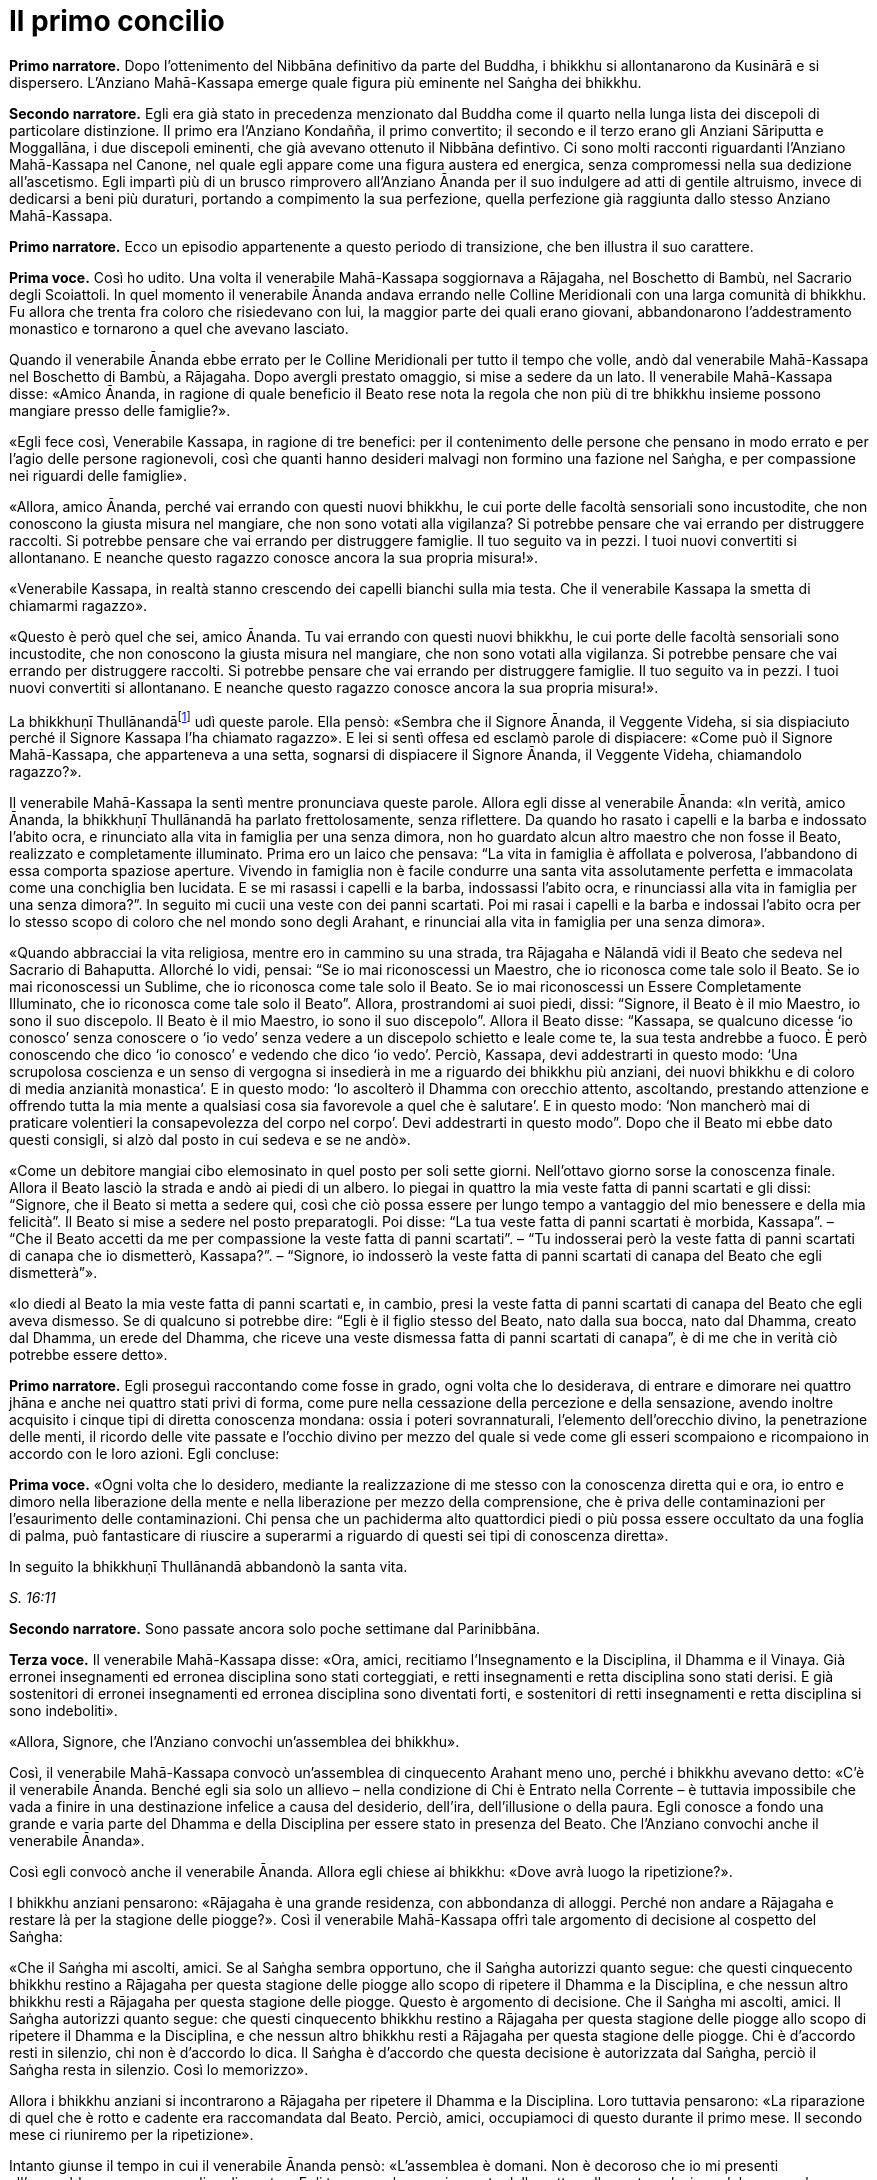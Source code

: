 [[cap-16-Il-primo-concilio]]
= Il primo concilio
:chapter-number: 16

[.narrator]
*Primo narratore.* Dopo l’ottenimento del Nibbāna definitivo da parte del
Buddha, i bhikkhu si allontanarono da Kusinārā e si dispersero.
L’Anziano Mahā-Kassapa emerge quale figura più eminente nel Saṅgha dei
bhikkhu.

[.narrator]
*Secondo narratore.* Egli era già stato in precedenza menzionato dal
Buddha come il quarto nella lunga lista dei discepoli di particolare
distinzione. Il primo era l’Anziano Kondañña, il primo convertito; il
secondo e il terzo erano gli Anziani Sāriputta e Moggallāna, i due
discepoli eminenti, che già avevano ottenuto il Nibbāna defintivo. Ci
sono molti racconti riguardanti l’Anziano Mahā-Kassapa nel Canone, nel
quale egli appare come una figura austera ed energica, senza compromessi
nella sua dedizione all’ascetismo. Egli impartì più di un brusco
rimprovero all’Anziano Ānanda per il suo indulgere ad atti di gentile
altruismo, invece di dedicarsi a beni più duraturi, portando a
compimento la sua perfezione, quella perfezione già raggiunta dallo
stesso Anziano Mahā-Kassapa.

[.narrator]
*Primo narratore.* Ecco un episodio appartenente a questo periodo di
transizione, che ben illustra il suo carattere.

[.voice]
*Prima voce.* Così ho udito. Una volta il venerabile Mahā-Kassapa
soggiornava a Rājagaha, nel Boschetto di Bambù, nel Sacrario degli
Scoiattoli. In quel momento il venerabile Ānanda andava errando nelle
Colline Meridionali con una larga comunità di bhikkhu. Fu allora che
trenta fra coloro che risiedevano con lui, la maggior parte dei quali
erano giovani, abbandonarono l’addestramento monastico e tornarono a
quel che avevano lasciato.

Quando il venerabile Ānanda ebbe errato per le Colline Meridionali per
tutto il tempo che volle, andò dal venerabile Mahā-Kassapa nel Boschetto
di Bambù, a Rājagaha. Dopo avergli prestato omaggio, si mise a sedere da
un lato. Il venerabile Mahā-Kassapa disse: «Amico Ānanda, in ragione di
quale beneficio il Beato rese nota la regola che non più di tre bhikkhu
insieme possono mangiare presso delle famiglie?».

«Egli fece così, Venerabile Kassapa, in ragione di tre benefici: per il
contenimento delle persone che pensano in modo errato e per l’agio delle
persone ragionevoli, così che quanti hanno desideri malvagi non formino
una fazione nel Saṅgha, e per compassione nei riguardi delle famiglie».

«Allora, amico Ānanda, perché vai errando con questi nuovi bhikkhu, le
cui porte delle facoltà sensoriali sono incustodite, che non conoscono
la giusta misura nel mangiare, che non sono votati alla vigilanza? Si
potrebbe pensare che vai errando per distruggere raccolti. Si potrebbe
pensare che vai errando per distruggere famiglie. Il tuo seguito va in
pezzi. I tuoi nuovi convertiti si allontanano. E neanche questo ragazzo
conosce ancora la sua propria misura!».

«Venerabile Kassapa, in realtà stanno crescendo dei capelli bianchi sulla
mia testa. Che il venerabile Kassapa la smetta di chiamarmi ragazzo».

«Questo è però quel che sei, amico Ānanda. Tu vai errando con questi
nuovi bhikkhu, le cui porte delle facoltà sensoriali sono incustodite,
che non conoscono la giusta misura nel mangiare, che non sono votati
alla vigilanza. Si potrebbe pensare che vai errando per distruggere
raccolti. Si potrebbe pensare che vai errando per distruggere famiglie.
Il tuo seguito va in pezzi. I tuoi nuovi convertiti si allontanano. E
neanche questo ragazzo conosce ancora la sua propria misura!».

La bhikkhuṇī Thullānandāfootnote:[La bhikkhunī Thullānandā compare
spesso nel Vinaya come una
donna orgogliosa, intelligente e faziosa, che causò la stesura di
numerose regole.] udì queste parole. Ella pensò:
«Sembra che il Signore Ānanda, il Veggente Videha, si sia dispiaciuto
perché il Signore Kassapa l’ha chiamato ragazzo». E lei si sentì offesa
ed esclamò parole di dispiacere: «Come può il Signore Mahā-Kassapa, che
apparteneva a una setta, sognarsi di dispiacere il Signore Ānanda, il
Veggente Videha, chiamandolo ragazzo?».

Il venerabile Mahā-Kassapa la sentì mentre pronunciava queste parole.
Allora egli disse al venerabile Ānanda: «In verità, amico Ānanda, la
bhikkhuṇī Thullānandā ha parlato frettolosamente, senza riflettere. Da
quando ho rasato i capelli e la barba e indossato l’abito ocra, e
rinunciato alla vita in famiglia per una senza dimora, non ho guardato
alcun altro maestro che non fosse il Beato, realizzato e completamente
illuminato. Prima ero un laico che pensava: “La vita in famiglia è
affollata e polverosa, l’abbandono di essa comporta spaziose aperture.
Vivendo in famiglia non è facile condurre una santa vita assolutamente
perfetta e immacolata come una conchiglia ben lucidata. E se mi rasassi
i capelli e la barba, indossassi l’abito ocra, e rinunciassi alla vita
in famiglia per una senza dimora?”. In seguito mi cucii una veste con
dei panni scartati. Poi mi rasai i capelli e la barba e indossai l’abito
ocra per lo stesso scopo di coloro che nel mondo sono degli Arahant, e
rinunciai alla vita in famiglia per una senza dimora».

«Quando abbracciai la vita religiosa, mentre ero in cammino su una
strada, tra Rājagaha e Nālandā vidi il Beato che sedeva nel Sacrario di
Bahaputta. Allorché lo vidi, pensai: “Se io mai riconoscessi un Maestro,
che io riconosca come tale solo il Beato. Se io mai riconoscessi un
Sublime, che io riconosca come tale solo il Beato. Se io mai
riconoscessi un Essere Completamente Illuminato, che io riconosca come
tale solo il Beato”. Allora, prostrandomi ai suoi piedi, dissi:
“Signore, il Beato è il mio Maestro, io sono il suo discepolo. Il Beato
è il mio Maestro, io sono il suo discepolo”. Allora il Beato disse:
“Kassapa, se qualcuno dicesse ‘io conosco’ senza conoscere o ‘io vedo’
senza vedere a un discepolo schietto e leale come te, la sua testa
andrebbe a fuoco. È però conoscendo che dico ‘io conosco’ e vedendo che
dico ‘io vedo’. Perciò, Kassapa, devi addestrarti in questo modo: ‘Una
scrupolosa coscienza e un senso di vergogna si insedierà in me a
riguardo dei bhikkhu più anziani, dei nuovi bhikkhu e di coloro di media
anzianità monastica’. E in questo modo: ‘Io ascolterò il Dhamma con
orecchio attento, ascoltando, prestando attenzione e offrendo tutta la
mia mente a qualsiasi cosa sia favorevole a quel che è salutare’. E in
questo modo: ‘Non mancherò mai di praticare volentieri la consapevolezza
del corpo nel corpo’. Devi addestrarti in questo modo”. Dopo che il
Beato mi ebbe dato questi consigli, si alzò dal posto in cui sedeva e se
ne andò».

«Come un debitore mangiai cibo elemosinato in quel posto per soli sette
giorni. Nell’ottavo giorno sorse la conoscenza finale. Allora il Beato
lasciò la strada e andò ai piedi di un albero. Io piegai in quattro la
mia veste fatta di panni scartati e gli dissi: “Signore, che il Beato si
metta a sedere qui, così che ciò possa essere per lungo tempo a
vantaggio del mio benessere e della mia felicità”. Il Beato si mise a
sedere nel posto preparatogli. Poi disse: “La tua veste fatta di panni
scartati è morbida, Kassapa”. – “Che il Beato accetti da me per
compassione la veste fatta di panni scartati”. – “Tu indosserai però la
veste fatta di panni scartati di canapa che io dismetterò, Kassapa?”. –
“Signore, io indosserò la veste fatta di panni scartati di canapa del
Beato che egli dismetterà”».

«Io diedi al Beato la mia veste fatta di panni scartati e, in cambio,
presi la veste fatta di panni scartati di canapa del Beato che egli
aveva dismesso. Se di qualcuno si potrebbe dire: “Egli è il figlio
stesso del Beato, nato dalla sua bocca, nato dal Dhamma, creato dal
Dhamma, un erede del Dhamma, che riceve una veste dismessa fatta di
panni scartati di canapa”, è di me che in verità ciò potrebbe essere
detto».

[.narrator]
*Primo narratore.* Egli proseguì raccontando come fosse in grado, ogni
volta che lo desiderava, di entrare e dimorare nei quattro jhāna e anche
nei quattro stati privi di forma, come pure nella cessazione della
percezione e della sensazione, avendo inoltre acquisito i cinque tipi di
diretta conoscenza mondana: ossia i poteri sovrannaturali, l’elemento
dell’orecchio divino, la penetrazione delle menti, il ricordo delle vite
passate e l’occhio divino per mezzo del quale si vede come gli esseri
scompaiono e ricompaiono in accordo con le loro azioni. Egli concluse:

[.voice]
*Prima voce.* «Ogni volta che lo desidero, mediante la realizzazione di me
stesso con la conoscenza diretta qui e ora, io entro e dimoro nella
liberazione della mente e nella liberazione per mezzo della
comprensione, che è priva delle contaminazioni per l’esaurimento delle
contaminazioni. Chi pensa che un pachiderma alto quattordici piedi o più
possa essere occultato da una foglia di palma, può fantasticare di
riuscire a superarmi a riguardo di questi sei tipi di conoscenza
diretta».

In seguito la bhikkhuṇī Thullānandā abbandonò la santa vita.

[.suttaref]
_S. 16:11_

[.narrator]
*Secondo narratore.* Sono passate ancora solo poche settimane dal
Parinibbāna.

[.voice]
*Terza voce.* Il venerabile Mahā-Kassapa disse: «Ora, amici, recitiamo
l’Insegnamento e la Disciplina, il Dhamma e il Vinaya. Già erronei
insegnamenti ed erronea disciplina sono stati corteggiati, e retti
insegnamenti e retta disciplina sono stati derisi. E già sostenitori di
erronei insegnamenti ed erronea disciplina sono diventati forti, e
sostenitori di retti insegnamenti e retta disciplina si sono
indeboliti».

«Allora, Signore, che l’Anziano convochi un’assemblea dei bhikkhu».

Così, il venerabile Mahā-Kassapa convocò un’assemblea di cinquecento
Arahant meno uno, perché i bhikkhu avevano detto: «C’è il venerabile
Ānanda. Benché egli sia solo un allievo – nella condizione di Chi è
Entrato nella Corrente – è tuttavia impossibile che vada a finire in una
destinazione infelice a causa del desiderio, dell’ira, dell’illusione o
della paura. Egli conosce a fondo una grande e varia parte del Dhamma e
della Disciplina per essere stato in presenza del Beato. Che l’Anziano
convochi anche il venerabile Ānanda».

Così egli convocò anche il venerabile Ānanda. Allora egli chiese ai
bhikkhu: «Dove avrà luogo la ripetizione?».

I bhikkhu anziani pensarono: «Rājagaha è una grande residenza, con
abbondanza di alloggi. Perché non andare a Rājagaha e restare là per la
stagione delle piogge?». Così il venerabile Mahā-Kassapa offrì tale
argomento di decisione al cospetto del Saṅgha:

«Che il Saṅgha mi ascolti, amici. Se al Saṅgha sembra opportuno, che il
Saṅgha autorizzi quanto segue: che questi cinquecento bhikkhu restino a
Rājagaha per questa stagione delle piogge allo scopo di ripetere il
Dhamma e la Disciplina, e che nessun altro bhikkhu resti a Rājagaha per
questa stagione delle piogge. Questo è argomento di decisione. Che il
Saṅgha mi ascolti, amici. Il Saṅgha autorizzi quanto segue: che questi
cinquecento bhikkhu restino a Rājagaha per questa stagione delle piogge
allo scopo di ripetere il Dhamma e la Disciplina, e che nessun altro
bhikkhu resti a Rājagaha per questa stagione delle piogge. Chi è
d’accordo resti in silenzio, chi non è d’accordo lo dica. Il Saṅgha è
d’accordo che questa decisione è autorizzata dal Saṅgha, perciò il
Saṅgha resta in silenzio. Così lo memorizzo».

Allora i bhikkhu anziani si incontrarono a Rājagaha per ripetere il
Dhamma e la Disciplina. Loro tuttavia pensarono: «La riparazione di quel
che è rotto e cadente era raccomandata dal Beato. Perciò, amici,
occupiamoci di questo durante il primo mese. Il secondo mese ci
riuniremo per la ripetizione».

Intanto giunse il tempo in cui il venerabile Ānanda pensò: «L’assemblea
è domani. Non è decoroso che io mi presenti all’assemblea come un
semplice discente». Egli trascorse la maggior parte della notte nella
contemplazione del corpo nel corpo. Quando si avvicinò l’alba, egli
pensò: «Mi metterò a giacere». Egli, però, mantenne la consapevolezza
del corpo nel corpo. Prima che il suo capo toccasse il cuscino e dopo
che i suoi piedi si furono staccati dal suolo, nel corso di questo
intervallo il suo cuore fu liberato dalle contaminazioni per mezzo del
non-attaccamento. Così il venerabile Ānanda si recò all’assemblea come
Arahant.

Allora il venerabile Mahā-Kassapa offrì tale argomento di decisione al
cospetto del Saṅgha: «Che il Saṅgha mi ascolti, amici. Se al Saṅgha
sembra opportuno, interrogherò il venerabile Upāli sulla Disciplina».

Allora il venerabile Upāli offrì tale argomento di decisione al cospetto
del Saṅgha: «Che il Saṅgha mi ascolti, Signori. Se al Saṅgha sembra
opportuno, io, interrogato sulla Disciplina dal venerabile Mahā-Kassapa,
risponderò».

Allora il venerabile Mahā-Kassapa disse al venerabile Upāli: «Amico
Upāli, dove fu resa nota la Prima Sconfitta?».

«A Vesālī, Signore».

«A riguardo di chi?».

«A riguardo di Sudinna Kalandaputta».

«Per quale argomento?».

«Sull’argomento del rapporto sessuale».

[.narrator]
*Secondo narratore.* L’Anziano Mahā-Kassapa allora interrogò l’Anziano
Upāli sull’argomento della Prima Sconfitta, sulla sua origine, sulla
persona, sulla proclamazione, sulle modifiche, sull’infrazione e su quel
che non rappresentava un’infrazione. Poi egli lo interrogò nello stesso
modo a proposito delle altre tre Sconfitte: rubare, uccidere degli
esseri umani e fare deliberatamente false dichiarazioni in relazione a
conquiste spirituali. In questo modo egli lo interrogò sui due Codici,
ossia il _Pātimokkha_ dei bhikkhu o Codice delle Regole Monastiche e
quello delle bhikkhuṇī, come pure su tutte le altre regole. L’Anziano
Upāli rispose a ogni domanda.

[.voice]
*Terza voce.* Allora il venerabile Mahā-Kassapa offrì tale argomento di
decisione al cospetto del Saṅgha: «Che il Saṅgha mi ascolti, amici. Se
al Saṅgha sembra opportuno, interrogherò il venerabile Ānanda sul
Dhamma».

Allora il venerabile Ānanda offrì tale argomento di decisione al
cospetto del Saṅgha: «Che il Saṅgha mi ascolti, Signori. Se al Saṅgha
sembra opportuno, io, interrogato sul Dhamma dal venerabile
Mahā-Kassapa, risponderò».

Allora il venerabile Mahā-Kassapa disse al venerabile Ānanda: «Amico
Ānanda, dove fu pronunciato il _Brahmajāla Sutta?_».

«Tra Rājagaha e Nālandā, Signore, nella Casa del Re ad Ambalaṭṭhikā».

[.narrator]
*Secondo narratore.* L’anziano lo interrogò poi sull’origine del
_Brahmajāla Sutta_, il primo nella Raccolta dei Discorsi Lunghi, e sulla
persona. Poi egli lo interrogò nello stesso modo a proposito del
_Sāmaññaphala Sutta_. In questo maniera egli lo interrogò su tutti i
discorsi di tutte le quattro Principali Raccolte del _Sutta Piṭaka._

[.voice]
*Terza voce.* Allora il venerabile Ānanda disse ai bhikkhu anziani:
«Signori, il Beato nel tempo in cui ottenne il Nibbāna definitivo mi
disse: “Quando me ne sarò andato, il Saṅgha potrà, se lo desidera,
abolire le regole più minute e minori”».

«Amico Ānanda, ma tu hai chiesto al Beato quali erano le regole più
minute e minori?».

«No, Signori, non l’ho chiesto».

[.narrator]
*Secondo narratore.* Gli anziani espressero diverse opinioni in relazioni
a quali regole, a parte le Quattro Sconfitte, dovessero essere
considerate minute e minori. Allora il venerabile Mahā-Kassapa offrì un
argomento di decisione al cospetto del Saṅgha.

[.voice]
*Terza voce.* «Che il Saṅgha mi ascolti, amici. Ci sono alcune delle
nostre regole d’addestramento che coinvolgono i laici, mediante le quali
i laici conoscono quello che è permesso ai monaci che sono figli dei
Sakya e quello che non lo è. Se noi aboliamo queste regole più minute e
minori, ci sarà chi dirà: “Le regole d’addestramento proclamate dal
monaco Gotama ai suoi discepoli esistettero solo per il periodo che
terminò con la sua cremazione; loro osservarono le sue regole
d’addestramento finché egli fu presente ma, ora che egli ha ottenuto il
Nibbāna definitivo, loro hanno rinunciato a osservare le sue regole
d’addestramento”. Se il Saṅgha lo ritiene opportuno, non permettiamo che
quello che non è stato proclamato sia proclamato e non permettiamo che
quello che è stato proclamato sia abolito. Che il Saṅgha proceda in
accordo con le regole d’addestramento così come esse sono state
proclamate». Questo argomento di decisione fu offerto al cospetto del
Saṅgha e approvato.

Allora i bhikkhu anziani dissero al venerabile Ānanda: «Amico Ānanda,
questa fu una mancanza da parte tua: che tu non abbia chiesto al Beato
quali fossero le regole più minute e minori. Riconosci questa mancanza».

«Non fu deliberatamente, Signori, che non lo chiesi al Beato. Non la
considero una mancanza. Tuttavia, per fiducia nei venerabili, la
riconosco come mancanza».

«Anche questa fu una mancanza da parte tua: che tu abbia camminato sulla
veste per la pioggia del Beato mentre la stavi cucendo. Riconosci questa
mancanza».

«Non lo feci per mancanza di rispetto nei riguardi del Beato, Signori.
Non la considero una mancanza. Tuttavia, per fiducia nei venerabili, la
riconosco come mancanza».

«Anche questa fu una mancanza da parte tua: che tu abbia fatto salutare
i resti del Beato prima dalle donne. Riconosci questa mancanza. Loro
stavano piangendo, e i resti del Beato vennero macchiati dalle loro
lacrime. Riconosci questa mancanza».

«Sono stato costretto a comportarmi così, Signori, affinché l’ora non
divenisse inadatta per loro. Non la considero una mancanza. Tuttavia,
per fiducia nei venerabili, la riconosco come mancanza».

«Anche questa fu una mancanza da parte tua: che pure quando il Beato ti
ha offerto un’allusione così chiara, un’indicazione così evidente, tu
non hai implorato il Beato: “Signore, che il Beato viva per un’era, che
il Beato viva un’era per il benessere e la felicità di molti, per
compassione nei riguardi del mondo, per il bene, il benessere e la
felicità di divinità e uomini”. Riconosci questa mancanza».

«Fu perché la mia mente era sotto l’influsso di Māra, per questo non
l’ho chiesto al Beato. Non la considero una mancanza. Tuttavia, per
fiducia nei venerabili, la riconosco come mancanza».

«Anche questa fu una mancanza da parte tua: che tu ti sia interessato
acché le donne abbracciassero la vita religiosa nel Dhamma e nella
Disciplina proclamate dal Beato. Riconosci questa mancanza».

«L’ho fatto, Signori, pensando che Mahāpajāpatī Gotamī era la sorella
della madre del Beato, era stata la sua nutrice, la sua madre adottiva,
gli aveva dato il latte, aveva allattato il Beato quando sua madre morì.
Non la considero una mancanza. Tuttavia, per fiducia nei venerabili, la
riconosco come mancanza».

[.suttaref]
_Vin. Cv. 11:1-10_

In quel tempo il venerabile Purāṇa stava errando nelle Colline
Meridionali con una grande comunità di bhikkhu, con cinquecento bhikkhu.
Allora, dopo che il Dhamma e la Disciplina erano state ripetute dagli
Anziani, quando l’Anziano Purāṇa fu rimasto nelle Colline Meridionali
per tutto il tempo che volle, egli andò dagli Anziani nel Boschetto di
Bambù a Rājagaha. Loro gli dissero: «Amico Purāṇa, il Dhamma e la
Disciplina sono stati ripetuti dagli Anziani. Tu appoggi questa
ripetizione?».

«Amici, il Dhamma e la Disciplina sono stati ben ripetuti dagli Anziani.
Io li ricorderò tuttavia come li ho uditi dalle labbra stesse del
Beato».

[.suttaref]
_Vin. Cv. 11:11_

[.narrator]
*Primo narratore.* Ecco ora un ultimo episodio, che mostra il giovane
Saṅgha che continua a vivere dopo la scomparsa del fondatore, un
organismo affermato, che è sopravvissuto in modo ininterrotto e fiorente
per due millenni e mezzo, fino a oggi.

[.voice]
*Terza voce.* Così ho udito. Una volta il venerabile Ānanda viveva a
Rājagaha, nel Boschetto di Bambù, nel Sacrario degli Scoiattoli, non
molto tempo dopo che il Beato aveva ottenuto il Nibbāna definitivo.

In quel momento, tuttavia, il re Ajātasattu Vedehiputta di Magadha stava
fortificando Rājagaha, perché era diffidente nei riguardi del re Pajjota
di Avanti.

Al mattino il venerabile Ānanda si vestì, prese la ciotola e la veste
superiore, e andò a Rājagaha per la questua. Allora pensò: «È ancora
troppo presto per errare per la questua a Rājagaha. E se io andassi dove
sono in corso i lavori del ministro della difesa Moggallāna il
brāhmaṇa?».

Così fece. Il brāhmaṇa lo vide arrivare. Allora egli disse: «Che il
Maestro Ānanda venga. Benvenuto al Maestro Ānanda. È da molto tempo che
il Maestro Ānanda non passa per questa strada. Che il Maestro Ānanda
sieda. C’è un posto preparato per lui».

Il venerabile Ānanda si mise a sedere nel posto preparatogli, mentre il
brāhmaṇa prese un seggio più basso e si mise a sedere da un lato. Egli
disse: «Maestro Ānanda, c’è un solo bhikkhu che possegga in tutti i modi
e in ogni modo le qualità che possedeva il Maestro Gotama?».

«Non c’è, brāhmaṇa. Perché il Beato fu colui che fece sorgere il
sentiero non sorto, colui che produsse il sentiero non prodotto, colui
che dichiarò il sentiero non dichiarato, il conoscitore del sentiero, il
veggente del sentiero, abile nel sentiero. Ora, però, quando i discepoli
dimorano in conformità con quel sentiero, lo padroneggiano, e fanno così
seguendo lui».

Nel frattempo il loro discorso non poté essere condotto a termine,
perché il brāhmaṇa Vassakāra, ministro di Magadha, che stava
ispezionando i lavori a Rājagaha, arrivò dove si trovava il venerabile
Ānanda e dove erano in corso i lavori del ministro della difesa
Moggallāna. Scambiò dei saluti e, quando questi formali doveri di
cortesia ebbero termine, si mise a sedere da un lato. Egli disse: «Per
quale discorso vi siete riuniti qui, ora? E nel frattempo quale discorso
non poté essere condotto a termine?».

Il venerabile Ānanda gli raccontò la conversazione che aveva appena
avuto luogo. Egli aggiunse: «Questo era il discorso che nel frattempo
non poté essere condotto a termine, perché tu sei arrivato».

«Maestro Ānanda, c’è un qualche bhikkhu nominato dal Maestro Gotama in
questo modo: “Costui sarà il vostro rifugio quando me ne sarò andato” e
al quale potete ora ricorrere?».

«Nessun bhikkhu fu nominato in questo modo dal Beato che conosce e vede,
realizzato e completamente illuminato».

«Allora, Maestro Ānanda, c’è un qualche bhikkhu che è stato scelto dal
Saṅgha, che è stato eletto dalla maggioranza dei bhikkhu anziani in
questo modo: “Costui sarà il nostro rifugio quando il Beato se ne sarà
andato” e al quale potete ora ricorrere?».

«Non c’è alcun bhikkhu di questo genere, brāhmaṇa. Noi abbiamo un
rifugio. Il Dhamma è il nostro rifugio».

«Maestro Ānanda, in che modo vanno comprese queste affermazioni?».

«Il Beato che conosce e vede, realizzato e completamente illuminato, ha
reso note le regole d’addestramento per i bhikkhu, e ha esposto il
_Pātimokkha_, il Codice delle Regole Monastiche. Tutti noi monaci che
viviamo nel distretto di un villaggio ci riuniamo nel giorno di
_Uposatha_ ogni luna piena e ogni luna nuova, e quando lo facciamo
scegliamo un monaco che abbia familiarità con il _Pātimokkha_. Se un
bhikkhu ha commesso un’infrazione, una trasgressione, dopo che questo
Codice delle Regole Monastiche è recitato, è in accordo con il Dhamma,
in accordo con il precetto, che è da lui agito [confessando la sua
trasgressione]: non sono certamente delle persone che ci fanno agire, ma
è il Dhamma che ci fa agire».

«C’è un qualche bhikkhu, Maestro Ānanda, che voi ora onorate,
rispettate, riverite e venerate, e dal quale dipendete, onorandolo e
rispettandolo?».

«C’è un bhikkhu di questo genere, brāhmaṇa».

«Maestro Ānanda, quando però ti è stato chiesto: “C’è un qualche bhikkhu
nominato dal Maestro Gotama in questo modo: ‘Costui sarà il vostro
rifugio quando me ne sarò andato’ e al quale potete ora ricorrere?” tu
hai risposto che non c’è. E quando ti è stato chiesto: “C’è un qualche
bhikkhu che è stato scelto dal Saṅgha, che è stato eletto dalla
maggioranza dei bhikkhu anziani in questo modo: ‘Costui sarà il nostro
rifugio quando il Beato se ne sarà andato’ e al quale potete ora
ricorrere?”, tu hai risposto che non c’è. E quando ti è stato chiesto:
“C’è un qualche bhikkhu, Maestro Ānanda, che voi ora onorate,
rispettate, riverite e venerate, e dal quale dipendete, onorandolo e
rispettandolo?” tu hai risposto che c’è. In che modo vanno comprese
queste affermazioni?».

«Brāhmaṇa, dieci cose che ispirano fede e fiducia sono state descritte
dal Beato che conosce e vede, realizzato e completamente illuminato. Noi
onoriamo, rispettiamo, riveriamo e veneriamo colui nel quale queste
dieci cose si evidenziano, e viviamo dipendendo da lui, onorandolo e
rispettandolo. Quali dieci?».

«Un bhikkhu è virtuoso, contenuto con il contenimento del _Pātimokkha_,
perfetto nella condotta e nel modo di vivere, egli teme il più piccolo
errore, si addestra portando a effetto i precetti dell’addestramento.
Egli ha imparato molto, e rammenta e ricorda quello che ha udito, gli
insegnamenti che sono salutari al principio, salutari nel mezzo e
salutari alla fine, con il significato e il senso letterale; egli spiega
la santa vita che è assolutamente perfetta e pura, gli insegnamenti che
lui ha ben imparato, li ricorda e consolida per mezzo della parola, li
esamina nella sua mente e li penetra a fondo mediante la retta visione.
Egli è contento delle sue vesti monastiche, del cibo ricevuto in
elemosina, del suo alloggio e delle medicine. Egli ottiene a suo
piacimento, senza problemi né riserve, i quattro jhāna che appartengono
alle menti più elevate e procurano un piacevole dimorare qui e ora. Egli
è dotato dei vari tipi di poteri sovrannaturali: essendo uno può
diventare molti, essendo molti può diventare uno; compare e scompare;
attraversa senza impedimenti muri, recinti, montagne, come se fossero
spazio; egli sprofonda e sorge dalla terra come se fosse acqua; seduto a
gambe incrociate viaggia nello spazio come un uccello; con la sua mano
tocca e accarezza la luna e il sole, così forte e potente; egli esercita
la padronanza del suo corpo fino al mondo di Brahmā. Con l’elemento
dell’orecchio divino, che è purificato e supera quello umano, egli sente
i quattro tipi di suoni, quelli divini e quelli umani, vicini e lontani.
Egli penetra con la sua mente nella mente degli altri esseri, delle
altre persone; egli comprende la [coscienza] affetta dalla brama come
affetta dalla brama … (si veda il <<cap-12-La-Dottrina.adoc#pag272,cap. 12 -- _Un bhikkhu comprende la coscienza_>>) … e la [coscienza]
non liberata come non liberata. Egli ricorda la molteplicità delle sue
vite passate … (si veda il <<cap-02-Lo-sforzo-per-l-illuminazione.adoc#pag27b,cap. 2 -- _Quando la mia mente fu così concentrata_>>). Con l’occhio divino, che è
purificato e supera quello umano, egli vede gli esseri morire e
rinascere … (si veda il <<cap-02-Lo-sforzo-per-l-illuminazione.adoc#pag28,cap. 2 -- _Quando la mia mente fu così concentrata_>>) … comprende come gli esseri
scompaiano in accordo con le loro azioni. Mediante la realizzazione di
se stesso con la conoscenza diretta, egli qui e ora entra e dimora nella
liberazione della mente e nella liberazione mediante comprensione
immacolata per l’esaurimento delle contaminazioni. Queste sono le dieci
cose».

Quando ciò fu detto, il brāhmaṇa Vassakāra si girò verso il generale
Upananda e gli chiese: «Che cosa pensi, generale? Se questo è il modo in
cui queste degne persone onorano chi dovrebbe essere onorato, non lo
fanno allora a ragione? Se non facessero così, chi in verità dovrebbero
onorare, rispettare, riverire e venerare, in dipendenza da chi
dovrebbero vivere, onorandolo e rispettandolo?».

Il brāhmaṇa Vassakāra chiese poi al venerabile Ānanda: «Dove vive ora il
Maestro Ānanda?».

«Ora vivo nel Boschetto di Bambù, brāhmaṇa».

«Spero, Maestro Ānanda, che il Boschetto di Bambù sia gradevole e
silenzioso, non disturbato da voci, un luogo con un’atmosfera di
separatezza, dove si può rimanere nascosti dalla gente e favorevole al
ritiro».

«In verità, brāhmaṇa, è grazie a guardiani che lo proteggono, come te,
che il Boschetto di Bambù ha tutte quelle qualità».

«In verità, Maestro Ānanda, è grazie alle brave persone che apprendono
la meditazione e la praticano, che il Boschetto di Bambù ha tutte quelle
qualità, perché queste brave persone apprendono la meditazione e la
praticano. Una volta il Maestro Gotama viveva a Vesālī, nel Salone con
il Tetto Aguzzo nella Grande Foresta. Allora mi recai là e mi avvicinai
a lui. E là il Maestro Gotama parlò della meditazione in molti modi. Il
Maestro Gotama era uno che praticava la meditazione ed era avvezzo alla
meditazione. Infatti, il Maestro Gotama raccomandava tutti i tipi di
meditazione».

«Il Beato non raccomandava tutti i tipi di meditazione, brāhmaṇa. E
nemmeno condannava tutti i tipi di meditazione. Il Beato quali tipi di
meditazione non raccomandava? Quando qualcuno dimora con il cuore
posseduto dalla brama, è una preda della brama e non comprende
rettamente l’abbandono della brama. Egli impiega ancora il desiderio per
tutto, e medita, medita troppo, non medita, e rimedita di nuovo. E allo
stesso modo è posseduto dalla malevolenza, dall’apatia e dalla
sonnolenza, dall’agitazione e dalla preoccupazione, o dal dubbio. Il
Beato non raccomandava questo tipo di meditazione».

«E quali tipi di meditazione raccomandava? Quando qualcuno, del tutto
discosto dai desideri sensoriali, discosto da stati [mentali] non
salutari, entra e dimora nel primo jhāna, che è accompagnato dal
pensiero e dall’esplorazione uniti alla felicità e al piacere nati
dall’isolamento. Ed egli entra e dimora nel secondo, nel terzo e nel
quarto jhāna. Il Beato raccomandava questo tipo di meditazione».

«Allora, Maestro Ānanda, sembra che il Maestro Gotama condannasse il
tipo di meditazione che meritava di essere condannato e raccomandava il
tipo di meditazione che meritava di essere raccomandato. E ora, Maestro
Ānanda, noi andiamo. Siamo impegnati e abbiamo molto da fare».

«È tempo ora, brāhmaṇa, di fare quel che ritieni opportuno».

Allora il brāhmaṇa Vassakāra, il ministro di Magadha, si alzò dal posto
in cui sedeva e, dopo aver approvato e manifestato accordo con le parole
del venerabile Ānanda, se ne andò per la sua strada. Subito dopo che se
ne fu andato, il ministro della difesa, il brāhmaṇa Moggallāna, disse:
«Il Maestro Ānanda non ha risposto alla nostra domanda».

«Non ti ho forse detto, brāhmaṇa: “Non c’è un solo bhikkhu che possegga
in tutti i modi e in ogni modo quelle qualità che il Beato, realizzato e
completamente illuminato, possedeva, perché il Beato fu colui che fece
sorgere il sentiero non sorto, colui che produsse il sentiero non
prodotto, colui che dichiarò il sentiero non dichiarato, il conoscitore
del sentiero, il veggente del sentiero, abile nel sentiero. Ora, però,
quando i discepoli dimorano in conformità con quel sentiero, sono
posseduti da esso, e fanno così seguendo lui”?».

[.suttaref]
_M. 108_

[.narrator]
*Secondo narratore.* Nel frattempo il re Ajātasattu era intento alla
distruzione del suo troppo possente vicino, la confederazione Vajji con
capitale a Vesālī, a nord-est al di là del Gange. Al fine di aiutarlo a
raggiungere il suo scopo, Vassakāra finse di cospirare contro di lui, si
fece denunciare come traditore e fuggì alla volta di Vesālī per chiedere
asilo. I successivi tre anni li impiegò per disseminare con astuzia
sfiducia e sospetti reciproci tra i componenti della confederazione.
Quando giudicò che i tempi erano maturi, informò segretamente il re
Ajātasattu. I governanti di Vesālī erano allora troppo disuniti per
difendere il loro territorio, e Ajātasattu fu presto in grado di
riuscire con successo in una invasione e in un ampio massacro della
popolazione. Questa fu la fine dell’indipendenza dei Vajji. Il re
Viḍūḍabha di Kosala seguì velocemente l’esempio di suo cugino, invadendo
il territorio dei Sakya e dei Koliya posti sul suo confine
nord-orientale, trattando nello stesso modo le popolazioni che là
vivevano.

[.narrator]
*Primo narratore.* Tutto questo chiude il primo scenario di storia
dell’India. Per il successivo secolo e mezzo, fino alla nascita
dell’Impero Maurya con la sua nuova dinastia, vengono solo menzionati i
nomi dei re di Magadha e il racconto del Secondo Concilio degli Arahant,
cento anni dopo il Parinibbāna. In quel tempo, però, il grande regno
settentrionale di Kosala era sparito (come, non lo sappiamo) e
Chandragupta (il “Sandrokottos” del viaggiatore greco Megastene), in
quanto erede dell’antico Magadha, detenne il comando di tutta la vallata
del Gange, la cui capitale era ora a Patna (Pāṭaliputta). +
Un racconto del Secondo Concilio fu aggiunto al _Vinaya Piṭaka_ senza
dubbio al tempo dello stesso concilio. Il Canone fu nuovamente recitato,
e si può ipotizzare che in tale occasione pochi sutta riguardanti il
periodo successivo al Primo Concilio vennero incorporati nel _Sutta
Piṭaka_. In un terzo concilio, tenuto durante il regno dell’imperatore
Asoka (il nipote di Chandragupta), l’_Abhidhamma Piṭaka_ fu completato
aggiungendo un libro sulle eresie e, di fatto, il _Tipiṭaka_ venne
chiuso.

[.narrator-cont]
In questo tempo erano sorte diciotto differenti “scuole”. Il
_Theravāda_ (la Dottrina degli Anziani) divenne dominante sotto Asoka,
che abbracciò egli stesso il buddhismo. Suo figlio (o, secondo alcune
tradizioni, suo nipote), l’Arahant Mahinda, portò il _Tipiṭaka_ in pāli
con il suo Commentario a Ceylon,footnote:[L’attuale Sri Lanka (BB).]
mentre altri anziani
si recarono in altri territori. È questo _Tipiṭaka_ in pāli che è stato
conservato fino ad oggi a Ceylon, in Birmania, in Thailandia e in
Cambogia, dove ancora fiorisce il _Theravāda_. +
Se si accolgono le osservazioni del viaggiatore cinese ITsing, che
arrivò in India (ma non a Ceylon) alla fine del VII secolo, il
_Theravāda_ prevaleva in tutti i territori meridionali dell’India,
mentre il _Sarvāstivāda_ (il cui Canone, in sanscrito, è ritenuto meno
antico di quello in pāli) a settentrione, benché altre scuole fossero
ampiamente diffuse in varie parti. Il Canone _Sarvāstivāda_ si diffuse a
nord e a nord-est, e il Canone in pāli a sud e a sud-est. Il _Mahāyāna_,
che I-Tsing (lui stesso era un Sarvāstivādin) pare suggerire avesse
messo radici al suo tempo in tutte o nella maggior parte delle scuole,
sembra sia sorto da una di esse, precisamente il _Mahāsanghika_. Benché
di tanto in tanto fiorente a Ceylon e in Birmania, in questi territori
esso non fu mai in grado di cancellare il suo più antico rivale. In
India, però, il buddhismo in tutte le sue forme si ritiene sia del tutto
scomparso nel XV secolo.

